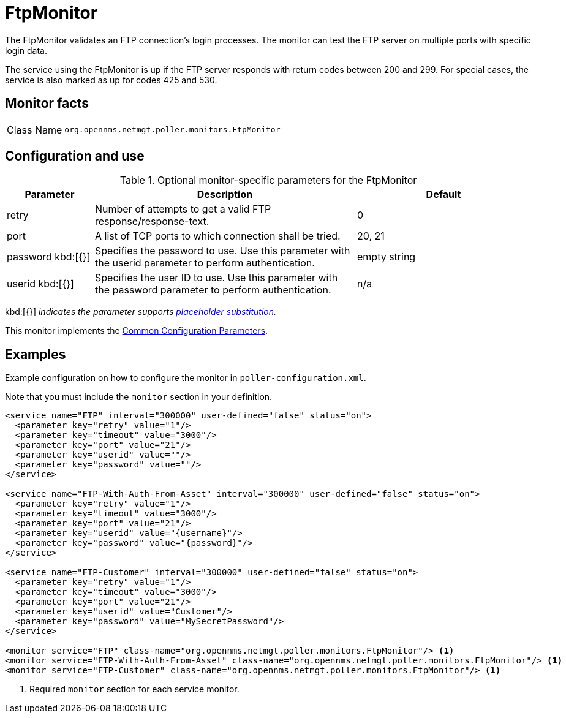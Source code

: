 
= FtpMonitor

The FtpMonitor validates an FTP connection's login processes.
The monitor can test the FTP server on multiple ports with specific login data.

The service using the FtpMonitor is up if the FTP server responds with return codes between 200 and 299.
For special cases, the service is also marked as up for codes 425 and 530.

== Monitor facts

[cols="1,7"]
|===
| Class Name
| `org.opennms.netmgt.poller.monitors.FtpMonitor`
|===

== Configuration and use

.Optional monitor-specific parameters for the FtpMonitor
[options="header"]
[cols="1,3,2"]

|===
| Parameter
| Description
| Default

| retry
| Number of attempts to get a valid FTP response/response-text.
| 0

| port
| A list of TCP ports to which connection shall be tried.
| 20, 21

| password kbd:[{}]
| Specifies the password to use.
Use this parameter with the userid parameter to perform authentication.
| empty string

| userid kbd:[{}]
| Specifies the user ID to use.
Use this parameter with the password parameter to perform authentication.
|n/a
|===

kbd:[{}] _indicates the parameter supports <<reference:service-assurance/introduction.adoc#ref-service-assurance-monitors-placeholder-substitution-parameters, placeholder substitution>>._

This monitor implements the <<reference:service-assurance/introduction.adoc#<ref-service-assurance-monitors-common-parameters, Common Configuration Parameters>>.

== Examples

Example configuration on how to configure the monitor in `poller-configuration.xml`.

Note that you must include the `monitor` section in your definition.

[source, xml]
----
<service name="FTP" interval="300000" user-defined="false" status="on">
  <parameter key="retry" value="1"/>
  <parameter key="timeout" value="3000"/>
  <parameter key="port" value="21"/>
  <parameter key="userid" value=""/>
  <parameter key="password" value=""/>
</service>

<service name="FTP-With-Auth-From-Asset" interval="300000" user-defined="false" status="on">
  <parameter key="retry" value="1"/>
  <parameter key="timeout" value="3000"/>
  <parameter key="port" value="21"/>
  <parameter key="userid" value="{username}"/>
  <parameter key="password" value="{password}"/>
</service>

<service name="FTP-Customer" interval="300000" user-defined="false" status="on">
  <parameter key="retry" value="1"/>
  <parameter key="timeout" value="3000"/>
  <parameter key="port" value="21"/>
  <parameter key="userid" value="Customer"/>
  <parameter key="password" value="MySecretPassword"/>
</service>

<monitor service="FTP" class-name="org.opennms.netmgt.poller.monitors.FtpMonitor"/> <1>
<monitor service="FTP-With-Auth-From-Asset" class-name="org.opennms.netmgt.poller.monitors.FtpMonitor"/> <1>
<monitor service="FTP-Customer" class-name="org.opennms.netmgt.poller.monitors.FtpMonitor"/> <1>
----
<1> Required `monitor` section for each service monitor.
